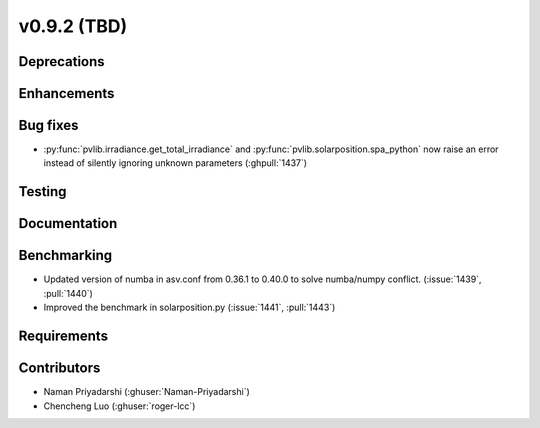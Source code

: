 .. _whatsnew_0920:

v0.9.2 (TBD)
-----------------------

Deprecations
~~~~~~~~~~~~

Enhancements
~~~~~~~~~~~~

Bug fixes
~~~~~~~~~
* :py:func:`pvlib.irradiance.get_total_irradiance` and
  :py:func:`pvlib.solarposition.spa_python` now raise an error instead
  of silently ignoring unknown parameters (:ghpull:`1437`)
Testing
~~~~~~~

Documentation
~~~~~~~~~~~~~

Benchmarking
~~~~~~~~~~~~~
* Updated version of numba in asv.conf from 0.36.1 to 0.40.0 to solve numba/numpy conflict. (:issue:`1439`, :pull:`1440`)
* Improved the benchmark in solarposition.py (:issue:`1441`, :pull:`1443`)
Requirements
~~~~~~~~~~~~

Contributors
~~~~~~~~~~~~
* Naman Priyadarshi (:ghuser:`Naman-Priyadarshi`)
* Chencheng Luo (:ghuser:`roger-lcc`)
